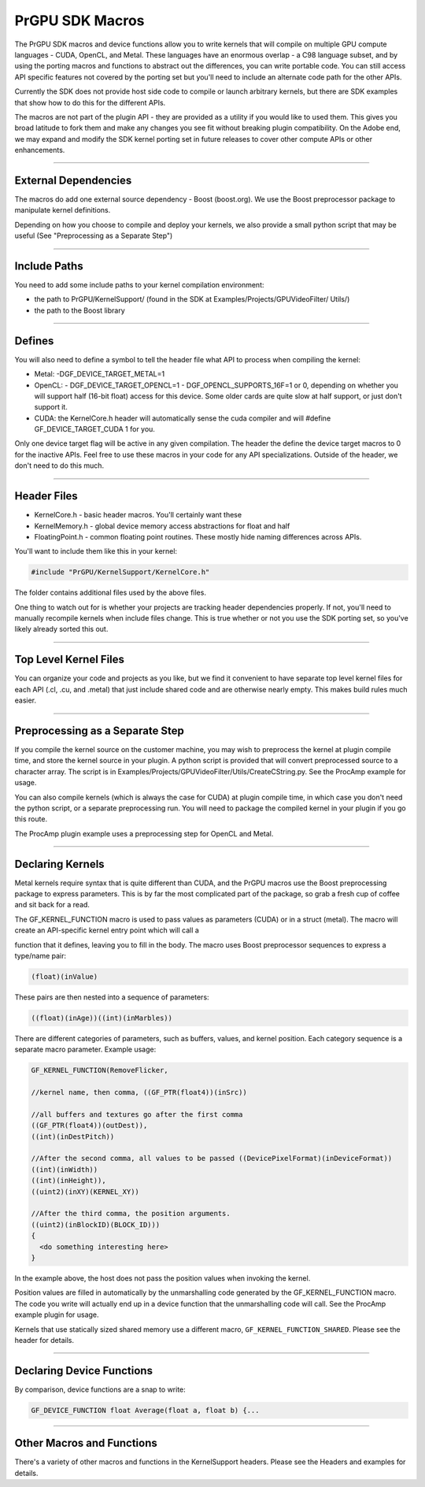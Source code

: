 .. _gpu-effects-transitions/PrGPU-SDK-macros:

PrGPU SDK Macros
################################################################################

The PrGPU SDK macros and device functions allow you to write kernels that will compile on multiple GPU compute languages - CUDA, OpenCL, and Metal. These languages have an enormous overlap - a C98 language subset, and by using the porting macros and functions to abstract out the differences, you can write portable code. You can still access API specific features not covered by the porting set but you'll need to include an alternate code path for the other APIs.

Currently the SDK does not provide host side code to compile or launch arbitrary kernels, but there are SDK examples that show how to do this for the different APIs.

The macros are not part of the plugin API - they are provided as a utility if you would like to used them. This gives you broad latitude to fork them and make any changes you see fit without breaking plugin compatibility. On the Adobe end, we may expand and modify the SDK kernel porting set in future releases to cover other compute APIs or other enhancements.

----

External Dependencies
================================================================================

The macros do add one external source dependency - Boost (boost.org). We use the Boost preprocessor package to manipulate kernel definitions.

Depending on how you choose to compile and deploy your kernels, we also provide a small python script that may be useful (See "Preprocessing as a Separate Step")

----

Include Paths
================================================================================

You need to add some include paths to your kernel compilation environment:

- the path to PrGPU/KernelSupport/ (found in the SDK at Examples/Projects/GPUVideoFilter/ Utils/)
- the path to the Boost library

----

Defines
================================================================================

You will also need to define a symbol to tell the header file what API to process when compiling the kernel:

- Metal: -DGF_DEVICE_TARGET_METAL=1
- OpenCL:
  - DGF_DEVICE_TARGET_OPENCL=1
  - DGF_OPENCL_SUPPORTS_16F=1 or 0, depending on whether you will support half (16-bit float) access for this device. Some older cards are quite slow at half support, or just don't support it.
- CUDA: the KernelCore.h header will automatically sense the cuda compiler and will #define GF_DEVICE_TARGET_CUDA 1 for you.

Only one device target flag will be active in any given compilation. The header the define the device target macros to 0 for the inactive APIs. Feel free to use these macros in your code for any API specializations. Outside of the header, we don't need to do this much.

----

Header Files
================================================================================

- KernelCore.h - basic header macros. You'll certainly want these
- KernelMemory.h - global device memory access abstractions for float and half
- FloatingPoint.h - common floating point routines. These mostly hide naming differences across APIs.

..

You'll want to include them like this in your kernel:

.. code-block:: cpp

  #include "PrGPU/KernelSupport/KernelCore.h"

The folder contains additional files used by the above files.

One thing to watch out for is whether your projects are tracking header dependencies properly. If not, you'll need to manually recompile kernels when include files change. This is true whether or not you use the SDK porting set, so you've likely already sorted this out.

----

Top Level Kernel Files
================================================================================

You can organize your code and projects as you like, but we find it convenient to have separate top level kernel files for each API (.cl, .cu, and .metal) that just include shared code and are otherwise nearly empty. This makes build rules much easier.

----

Preprocessing as a Separate Step
================================================================================

If you compile the kernel source on the customer machine, you may wish to preprocess the kernel at plugin compile time, and store the kernel source in your plugin. A python script is provided that will convert preprocessed source to a character array. The script is in Examples/Projects/GPUVideoFilter/Utils/CreateCString.py. See the ProcAmp example for usage.

You can also compile kernels (which is always the case for CUDA) at plugin compile time, in which case you don't need the python script, or a separate preprocessing run. You will need to package the compiled kernel in your plugin if you go this route.

The ProcAmp plugin example uses a preprocessing step for OpenCL and Metal.

----

Declaring Kernels
================================================================================

Metal kernels require syntax that is quite different than CUDA, and the PrGPU macros use the Boost preprocessing package to express parameters. This is by far the most complicated part of the package, so grab a fresh cup of coffee and sit back for a read.

The GF_KERNEL_FUNCTION macro is used to pass values as parameters (CUDA) or in a struct (metal). The macro will create an API-specific kernel entry point which will call a

function that it defines, leaving you to fill in the body. The macro uses Boost preprocessor sequences to express a type/name pair:

.. code-block:: cpp

  (float)(inValue)

These pairs are then nested into a sequence of parameters:

.. code-block:: cpp

  ((float)(inAge))((int)(inMarbles))

There are different categories of parameters, such as buffers, values, and kernel position. Each category sequence is a separate macro parameter. Example usage:

.. code-block:: cpp

  GF_KERNEL_FUNCTION(RemoveFlicker,

  //kernel name, then comma, ((GF_PTR(float4))(inSrc))

  //all buffers and textures go after the first comma
  ((GF_PTR(float4))(outDest)),
  ((int)(inDestPitch))

  //After the second comma, all values to be passed ((DevicePixelFormat)(inDeviceFormat))
  ((int)(inWidth))
  ((int)(inHeight)),
  ((uint2)(inXY)(KERNEL_XY))

  //After the third comma, the position arguments.
  ((uint2)(inBlockID)(BLOCK_ID)))
  {
    <do something interesting here>
  }

In the example above, the host does not pass the position values when invoking the kernel.

Position values are filled in automatically by the unmarshalling code generated by the GF_KERNEL_FUNCTION macro. The code you write will actually end up in a device function that the unmarshalling code will call. See the ProcAmp example plugin for usage.

Kernels that use statically sized shared memory use a different macro, ``GF_KERNEL_FUNCTION_SHARED``. Please see the header for details.

----

Declaring Device Functions
================================================================================

By comparison, device functions are a snap to write:

.. code-block:: cpp

  GF_DEVICE_FUNCTION float Average(float a, float b) {...

----

Other Macros and Functions
================================================================================

There's a variety of other macros and functions in the KernelSupport headers. Please see the Headers and examples for details.

